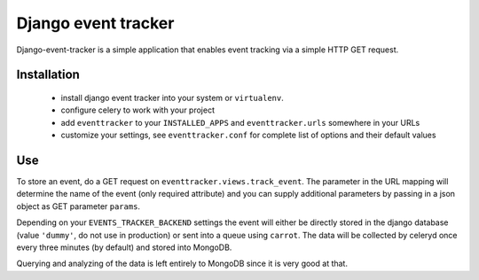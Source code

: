 ====================
Django event tracker
====================

Django-event-tracker is a simple application that enables event tracking via a
simple HTTP GET request.

Installation
============

 * install django event tracker into your system or ``virtualenv``.
 * configure celery to work with your project
 * add ``eventtracker`` to your ``INSTALLED_APPS`` and ``eventtracker.urls``
   somewhere in your URLs
 * customize your settings, see ``eventtracker.conf`` for complete list of
   options and their default values


Use
===

To store an event, do a GET request on ``eventtracker.views.track_event``. The
parameter in the URL mapping will determine the name of the event (only
required attribute) and you can supply additional parameters by passing in a
json object as GET parameter ``params``.

Depending on your ``EVENTS_TRACKER_BACKEND`` settings the event will either be
directly stored in the django database (value ``'dummy'``, do not use in
production) or sent into a queue using ``carrot``. The data will be collected
by celeryd once every three minutes (by default) and stored into MongoDB.

Querying and analyzing of the data is left entirely to MongoDB since it is very
good at that.

